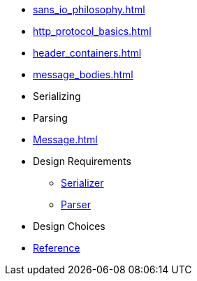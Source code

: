 * xref:sans_io_philosophy.adoc[]

* xref:http_protocol_basics.adoc[]

* xref:header_containers.adoc[]

* xref:message_bodies.adoc[]

* Serializing

* Parsing

* xref:Message.adoc[]

* Design Requirements
** xref:design_requirements/serializer.adoc[Serializer]
** xref:design_requirements/parser.adoc[Parser]

* Design Choices

* xref:reference:boost/http_proto.adoc[Reference]

